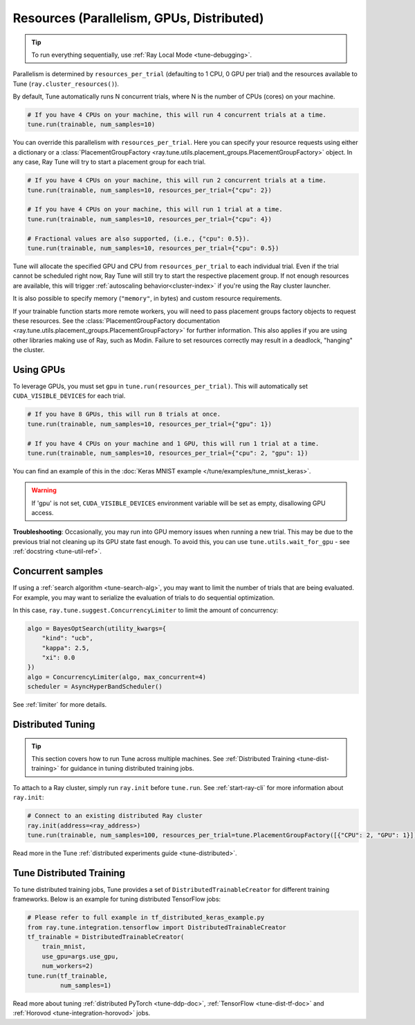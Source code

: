 .. _tune-parallelism:


Resources (Parallelism, GPUs, Distributed)
------------------------------------------

.. tip:: To run everything sequentially, use :ref:`Ray Local Mode <tune-debugging>`.

Parallelism is determined by ``resources_per_trial`` (defaulting to 1 CPU, 0 GPU per trial) and the resources available to Tune (``ray.cluster_resources()``).

By default, Tune automatically runs N concurrent trials, where N is the number of CPUs (cores) on your machine.

.. code-block:: python

    # If you have 4 CPUs on your machine, this will run 4 concurrent trials at a time.
    tune.run(trainable, num_samples=10)

You can override this parallelism with ``resources_per_trial``. Here you can
specify your resource requests using either a dictionary or a
:class:`PlacementGroupFactory <ray.tune.utils.placement_groups.PlacementGroupFactory>`
object. In any case, Ray Tune will try to start a placement group for each trial.

.. code-block:: python

    # If you have 4 CPUs on your machine, this will run 2 concurrent trials at a time.
    tune.run(trainable, num_samples=10, resources_per_trial={"cpu": 2})

    # If you have 4 CPUs on your machine, this will run 1 trial at a time.
    tune.run(trainable, num_samples=10, resources_per_trial={"cpu": 4})

    # Fractional values are also supported, (i.e., {"cpu": 0.5}).
    tune.run(trainable, num_samples=10, resources_per_trial={"cpu": 0.5})


Tune will allocate the specified GPU and CPU from ``resources_per_trial`` to each individual trial.
Even if the trial cannot be scheduled right now, Ray Tune will still try to start
the respective placement group. If not enough resources are available, this will trigger
:ref:`autoscaling behavior<cluster-index>` if you're using the Ray cluster launcher.

It is also possible to specify memory (``"memory"``, in bytes) and custom resource requirements.

If your trainable function starts more remote workers, you will need to pass placement groups
factory objects to request these resources. See the
:class:`PlacementGroupFactory documentation <ray.tune.utils.placement_groups.PlacementGroupFactory>`
for further information. This also applies if you are using other libraries making use of Ray, such
as Modin. Failure to set resources correctly may result in a deadlock, "hanging" the cluster.

Using GPUs
~~~~~~~~~~

To leverage GPUs, you must set ``gpu`` in ``tune.run(resources_per_trial)``. This will automatically set ``CUDA_VISIBLE_DEVICES`` for each trial.

.. code-block:: python

    # If you have 8 GPUs, this will run 8 trials at once.
    tune.run(trainable, num_samples=10, resources_per_trial={"gpu": 1})

    # If you have 4 CPUs on your machine and 1 GPU, this will run 1 trial at a time.
    tune.run(trainable, num_samples=10, resources_per_trial={"cpu": 2, "gpu": 1})

You can find an example of this in the :doc:`Keras MNIST example </tune/examples/tune_mnist_keras>`.

.. warning:: If 'gpu' is not set, ``CUDA_VISIBLE_DEVICES`` environment variable will be set as empty, disallowing GPU access.

**Troubleshooting**: Occasionally, you may run into GPU memory issues when running a new trial. This may be
due to the previous trial not cleaning up its GPU state fast enough. To avoid this,
you can use ``tune.utils.wait_for_gpu`` - see :ref:`docstring <tune-util-ref>`.


Concurrent samples
~~~~~~~~~~~~~~~~~~

If using a :ref:`search algorithm <tune-search-alg>`, you may want to limit the number of trials that are being evaluated. For example, you may want to serialize the evaluation of trials to do sequential optimization.

In this case, ``ray.tune.suggest.ConcurrencyLimiter`` to limit the amount of concurrency:

.. code-block:: python

    algo = BayesOptSearch(utility_kwargs={
        "kind": "ucb",
        "kappa": 2.5,
        "xi": 0.0
    })
    algo = ConcurrencyLimiter(algo, max_concurrent=4)
    scheduler = AsyncHyperBandScheduler()

See :ref:`limiter` for more details.



Distributed Tuning
~~~~~~~~~~~~~~~~~~

.. tip:: This section covers how to run Tune across multiple machines. See :ref:`Distributed Training <tune-dist-training>` for guidance in tuning distributed training jobs.

To attach to a Ray cluster, simply run ``ray.init`` before ``tune.run``. See :ref:`start-ray-cli` for more information about ``ray.init``:

.. code-block:: python

    # Connect to an existing distributed Ray cluster
    ray.init(address=<ray_address>)
    tune.run(trainable, num_samples=100, resources_per_trial=tune.PlacementGroupFactory([{"CPU": 2, "GPU": 1}]))

Read more in the Tune :ref:`distributed experiments guide <tune-distributed>`.

.. _tune-dist-training:

Tune Distributed Training
~~~~~~~~~~~~~~~~~~~~~~~~~

To tune distributed training jobs, Tune provides a set of ``DistributedTrainableCreator`` for different training frameworks.
Below is an example for tuning distributed TensorFlow jobs:

.. code-block:: python

    # Please refer to full example in tf_distributed_keras_example.py
    from ray.tune.integration.tensorflow import DistributedTrainableCreator
    tf_trainable = DistributedTrainableCreator(
        train_mnist,
        use_gpu=args.use_gpu,
        num_workers=2)
    tune.run(tf_trainable,
             num_samples=1)

Read more about tuning :ref:`distributed PyTorch <tune-ddp-doc>`, :ref:`TensorFlow <tune-dist-tf-doc>` and :ref:`Horovod <tune-integration-horovod>` jobs.
